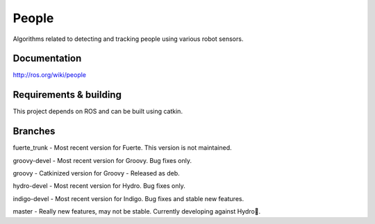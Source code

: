 People
======
Algorithms related to detecting and tracking people using various robot sensors.

Documentation
^^^^^^^^^^^^^
http://ros.org/wiki/people

Requirements & building
^^^^^^^^^^^^^^^^^^^^^^^
This project depends on ROS and can be built using catkin.

Branches
^^^^^^^^
fuerte_trunk - Most recent version for Fuerte. This version is not maintained.

groovy-devel - Most recent version for Groovy. Bug fixes only.

groovy - Catkinized version for Groovy - Released as deb. 

hydro-devel - Most recent version for Hydro. Bug fixes only.

indigo-devel - Most recent version for Indigo. Bug fixes and stable new features.

master - Really new features, may not be stable. Currently developing against Hydro.

